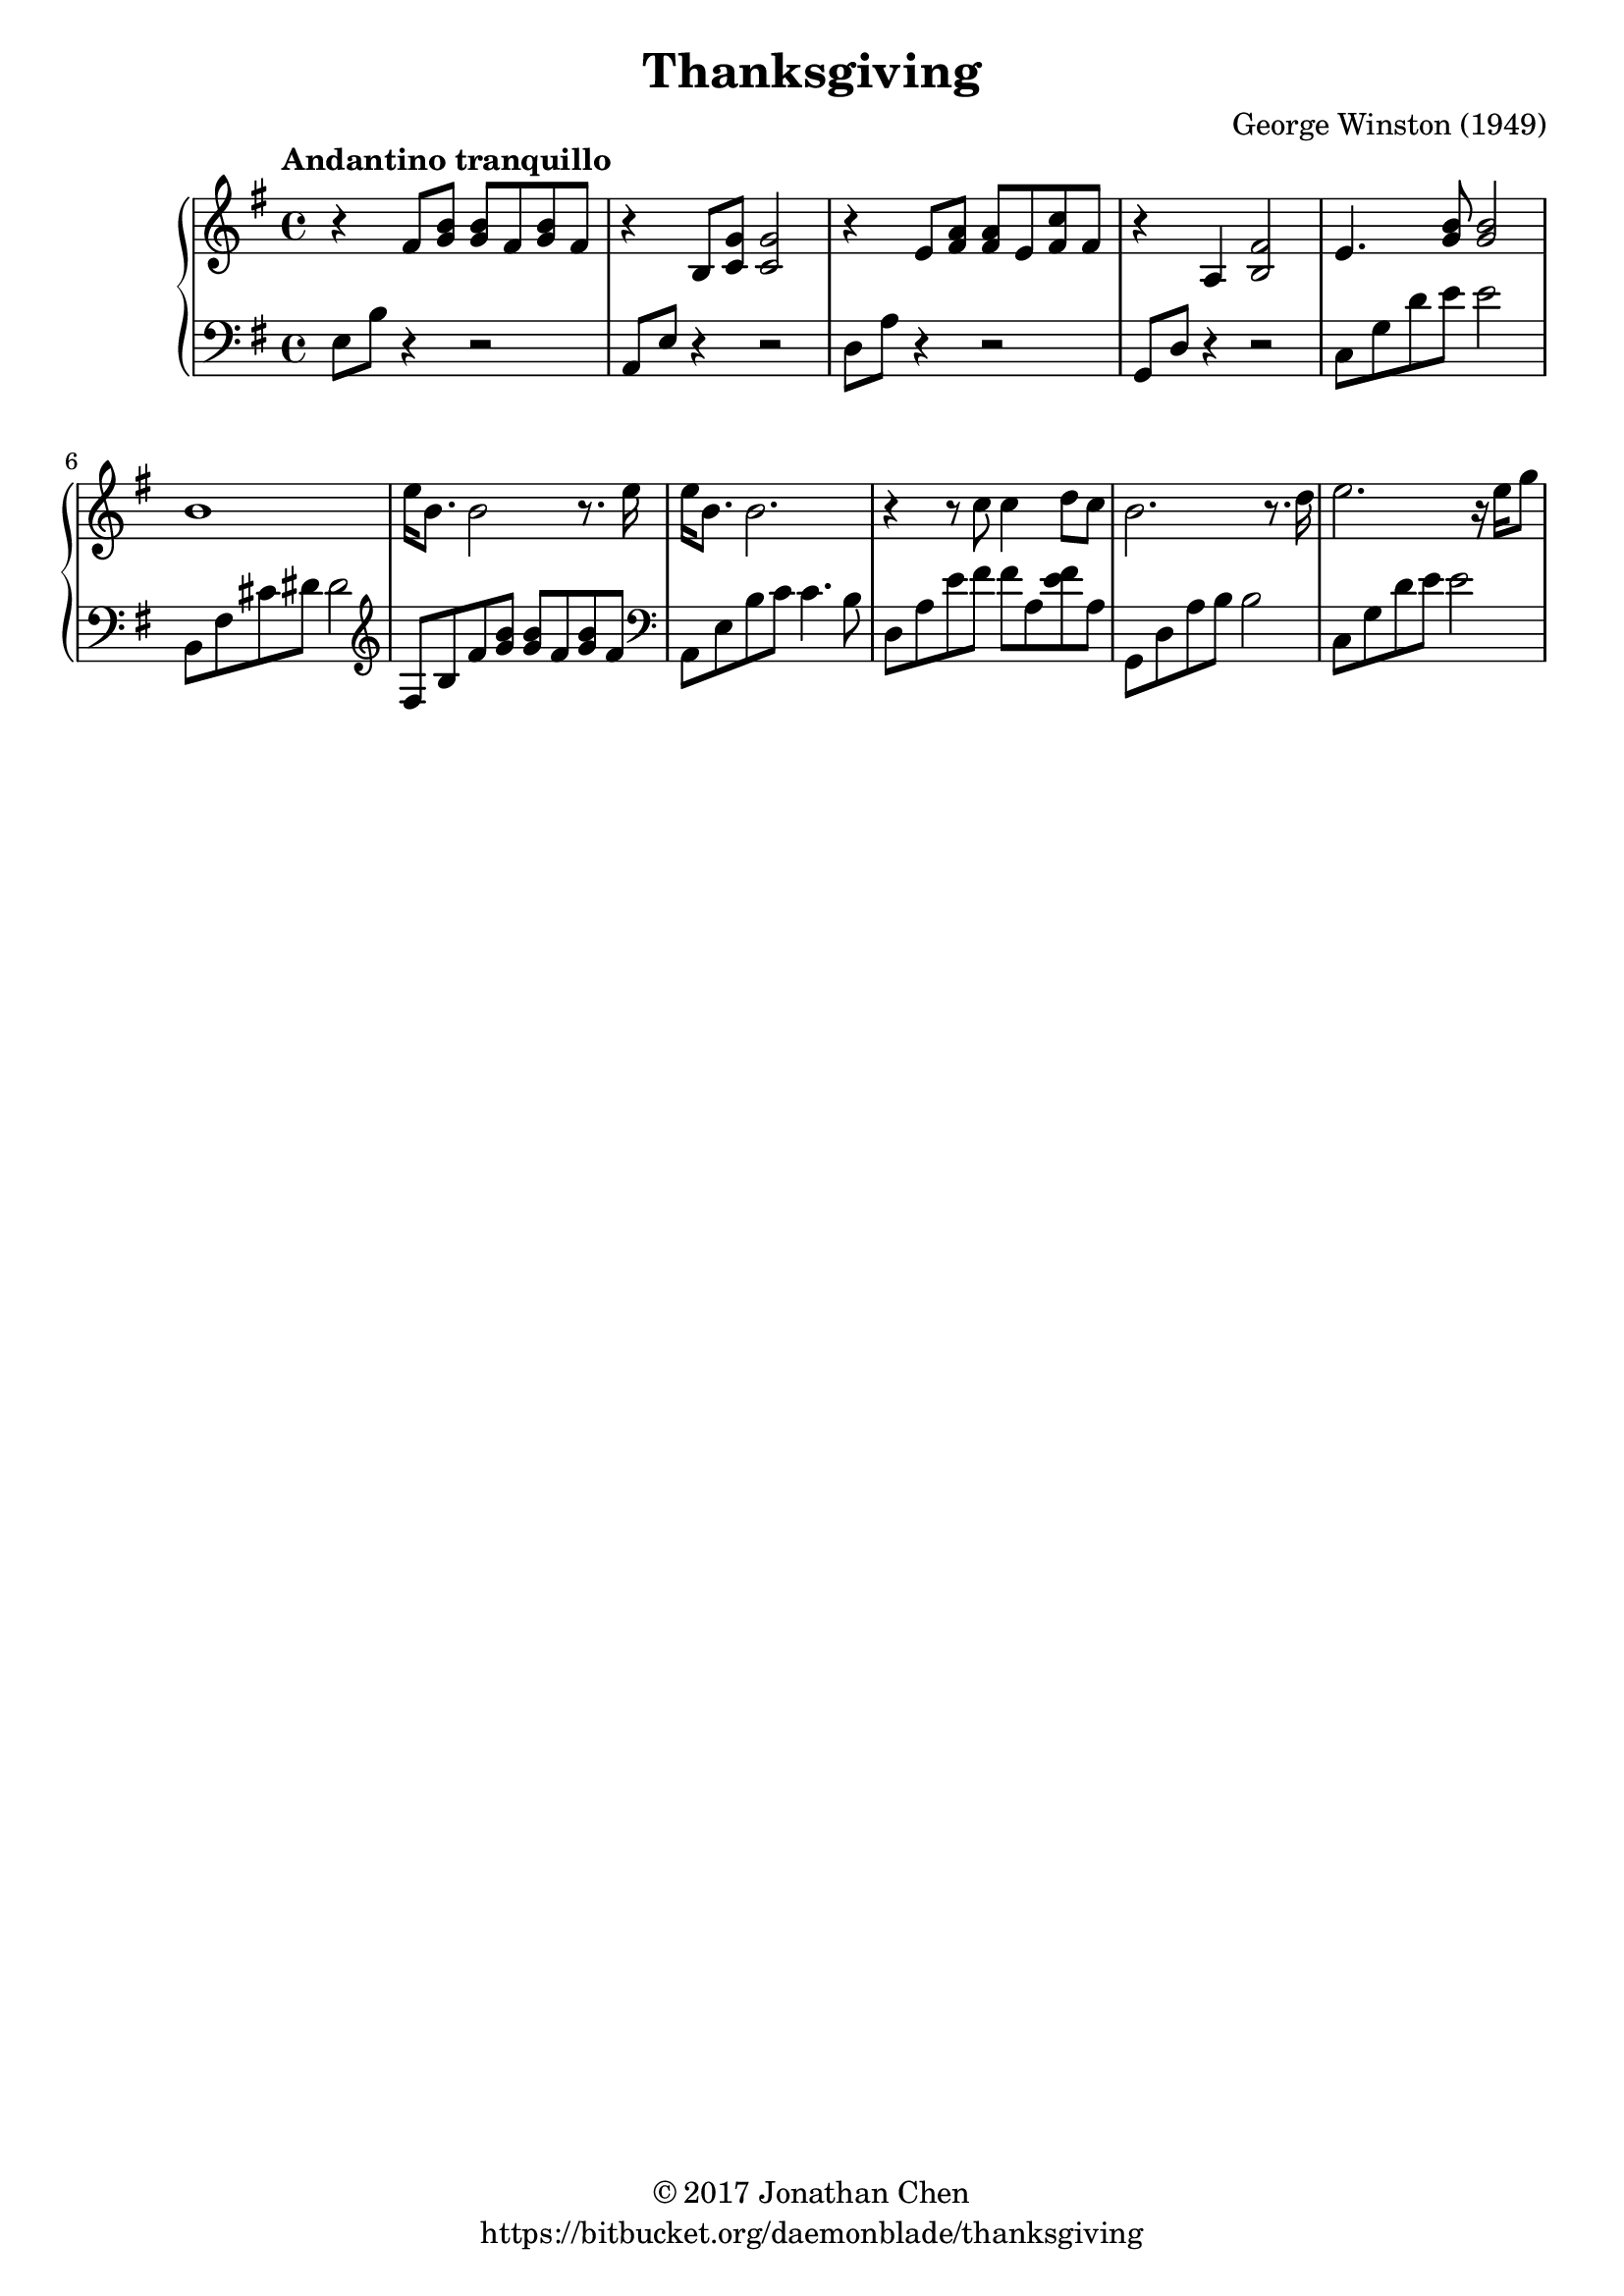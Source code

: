 %
% George Winston's Thanksgiving.
%
% copyright: 2017 Jonathan Chen
% source: https://bitbucket.org/daemonblade/thanksgiving
% style: indent 2 spaces, 80 cols, 1 bar/line
%
\version "2.18.2"

\header
{
  title = "Thanksgiving"
  composer = "George Winston (1949)"
  tagline = "https://bitbucket.org/daemonblade/thanksgiving"
  copyright = \markup { \char ##x00A9 "2017 Jonathan Chen" }
}

thanksgiving_begin =
{
  \tempo "Andantino tranquillo"
  \time 4/4
  \key e \minor
}

thanksgiving_piano_upper = \relative c''
{
  \clef treble
  r4 fis,8 <g b> <g b> fis <g b> fis
  r4 b,8 <c g'> <c g'>2
  r4 e8 <fis a> <fis a> e <fis c'> fis
  r4 a, <b fis'>2
  e4. <g b>8 <g b>2
  b1
  e16 b8. b2 r8. e16
  e b8. b2.
  r4 r8 c c4 d8 c
  b2. r8. d16
  e2. r16 e g8
}

thanksgiving_piano_lower = \relative c
{
  \clef bass
  e8 b' r4 r2
  a,8 e' r4 r2
  d8 a' r4 r2
  g,8 d' r4 r2
  c8 g' d' e e2
  b,8 fis' cis' dis dis2
  \clef treble
  fis,8 b fis' <g b> <g b> fis <g b> fis
  \clef bass
  a,,8 e' b' c c4. b8
  d, a' e' fis fis a, <e' fis> a,
  g, d' a' b b2
  c,8 g' d' e e2
}


%%%%%%%%%%%%%%%%%%%%%%%%%%%%%%%%%%%%%%%%%%%%%%%%%%%%%%%%%%%%%%%%%%%%%%%%%%%%%%%%
%
% Book Generation
%
%%%%%%%%%%%%%%%%%%%%%%%%%%%%%%%%%%%%%%%%%%%%%%%%%%%%%%%%%%%%%%%%%%%%%%%%%%%%%%%%
\book
{
  \score
  {
    \new PianoStaff
    <<
      \new Staff = "upper" << \thanksgiving_begin \thanksgiving_piano_upper >>
      \new Staff = "lower" << \thanksgiving_begin \thanksgiving_piano_lower >>
    >>
  }
}
